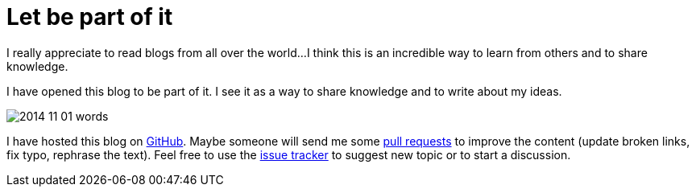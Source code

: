 = Let be part of it
:published_at: 2014-11-01 08:57:00 GMT

I really appreciate to read blogs from all over the world...
I think this is an incredible way to learn from others and to share knowledge.

I have opened this blog to be part of it.
I see it as a way to share knowledge and to write about my ideas. 

image:http://jmini.github.io/images/2014-11-01_words.png[]

I have hosted this blog on link:https://github.com/jmini/jmini.github.io[GitHub]. 
Maybe someone will send me some link:https://github.com/jmini/jmini.github.io/pulls[pull requests] to improve the content (update broken links, fix typo, rephrase the text).
Feel free to use the link:https://github.com/jmini/jmini.github.io/issues[issue tracker] to suggest new topic or to start a discussion.